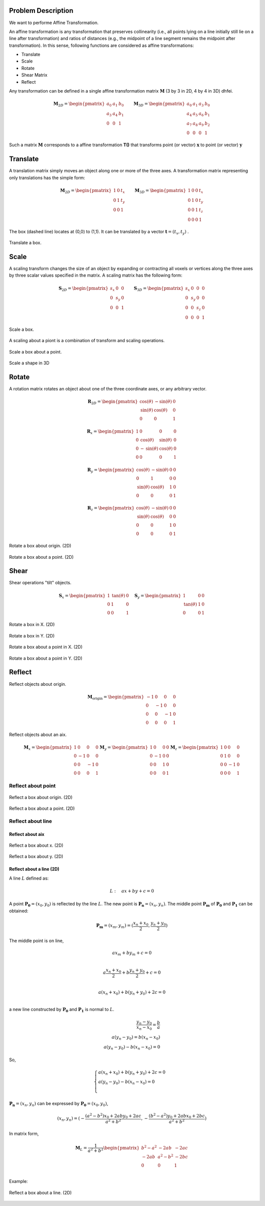 Problem Description
===================

We want to performe Affine Transformation.

An affine transformation is any transformation that preserves collinearity (i.e., all points lying on a line initially still lie on a line after transformation) and ratios of distances (e.g., the midpoint of a line segment remains the midpoint after transformation). In this sense, following functions are considered as affine transformations:

- Translate
- Scale
- Rotate
- Shear Matrix
- Reflect

Any transformation can be defined in a single affine transformation matrix :math:`\mathbf{M}` (3 by 3 in 2D, 4 by 4 in 3D) dhfei.

.. math::
   \mathbf{M}_{2D} = 
   \begin{pmatrix}
     a_0 & a_1 & b_0 \\ 
     a_3 & a_4 & b_1 \\
     0   & 0   & 1
   \end{pmatrix} \quad \quad
   \mathbf{M}_{3D} = 
   \begin{pmatrix}
     a_0 & a_1 & a_3 & b_0 \\ 
     a_4 & a_5 & a_6 & b_1 \\
     a_7 & a_8 & a_9 & b_2 \\
     0   & 0   & 0   & 1
   \end{pmatrix}

Such a matrix :math:`\mathbf{M}` corresponds to a affine transformation **T()** that transforms point (or vector) :math:`\mathbf{x}` to point (or vector) :math:`\mathbf{y}`

Translate
===================

A translation matrix simply moves an object along one or more of the three axes. A transformation matrix representing only translations has the simple form:

.. math::
   \mathbf{M}_{2D} = 
   \begin{pmatrix}
     1 & 0 & t_x \\ 
     0 & 1 & t_y \\
     0   & 0   & 1
   \end{pmatrix} \quad \quad
   \mathbf{M}_{3D} = 
   \begin{pmatrix}
     1 & 0 & 0 & t_x \\ 
     0 & 1 & 0 & t_y \\
     0 & 0 & 1 & t_z \\
     0 & 0 & 0 & 1
   \end{pmatrix}

The box (dashed line) locates at (0,0) to (1,1). It can be translated by a vector :math:`\mathbf{t} = (t_x, t_y)` .

.. figure:: fig/affine_trans.png
   :align: center 

   Translate a box.





Scale
===================
A scaling transform changes the size of an object by expanding or contracting all voxels or vertices along the three axes by three scalar values specified in the matrix. 
A scaling matrix has the following form:

.. math::
   \mathbf{S}_{2D} = 
   \begin{pmatrix}
     s_x & 0 & 0 \\ 
     0 & s_y & 0 \\
     0   & 0 & 1
   \end{pmatrix} \quad \quad
   \mathbf{S}_{3D} = 
   \begin{pmatrix}
     s_x & 0 & 0 & 0 \\ 
     0 & s_y & 0 & 0 \\
     0 & 0 & s_z & 0 \\
     0 & 0 & 0   & 1
   \end{pmatrix}


.. figure:: fig/affine_scale.png
   :align: center 

   Scale a box.

A scaling about a piont is a combination of transform and scaling operations. 

.. figure:: fig/affine_scale_about.png
   :align: center 

   Scale a box about a point.

.. raw:: html
   :file: fig/scale_3d.div

.. figure:: fig/0.svg
   :align: center

   Scale a shape in 3D


Rotate
===================
A rotation matrix rotates an object about one of the three coordinate axes, or any arbitrary vector.

.. math::
   \mathbf{R}_{2D} = 
   \begin{pmatrix}
     \text{cos}(\theta) & -\text{sin}(\theta) & 0 \\ 
     \text{sin}(\theta) &  \text{cos}(\theta) & 0 \\
     0   & 0 & 1
   \end{pmatrix}

.. math::
   \mathbf{R}_{x} = 
   \begin{pmatrix}
     1 & 0 & 0 & 0 \\
     0 & \text{cos}(\theta) &  \text{sin}(\theta)  & 0 \\ 
     0 &-\text{sin}(\theta) &  \text{cos}(\theta)  & 0 \\
     0 & 0 & 0 & 1
   \end{pmatrix}

.. math::
   \mathbf{R}_{y} = 
   \begin{pmatrix}
     \text{cos}(\theta) & -\text{sin}(\theta) & 0 & 0 \\ 
     0 & 1 & 0 & 0 \\
     \text{sin}(\theta) &  \text{cos}(\theta) & 1 & 0 \\
     0 & 0 & 0 & 1
   \end{pmatrix}


.. math::
   \mathbf{R}_{z} = 
   \begin{pmatrix}
     \text{cos}(\theta) & -\text{sin}(\theta) & 0 & 0 \\ 
     \text{sin}(\theta) &  \text{cos}(\theta) & 0 & 0 \\
     0 & 0 & 1 & 0 \\
     0 & 0 & 0 & 1
   \end{pmatrix}


.. figure:: fig/affine_rotate.png
   :align: center 

   Rotate a box about origin. (2D)


.. figure:: fig/affine_rotate_about.png
   :align: center 

   Rotate a box about a point. (2D)


Shear
===================

Shear operations "tilt" objects. 

.. math::
   \mathbf{S}_{x} = 
   \begin{pmatrix}
     1 & \text{tan}(\theta) & 0 \\ 
     0 & 1 & 0 \\
     0   & 0 & 1
   \end{pmatrix} \quad
   \mathbf{S}_{y} = 
   \begin{pmatrix}
     1 & 0 & 0 \\ 
     \text{tan}(\theta) & 1 & 0 \\
     0   & 0 & 1
   \end{pmatrix}

.. figure:: fig/affine_shear_X.png
   :align: center 

   Rotate a box in X. (2D)


.. figure:: fig/affine_shear_Y.png
   :align: center 

   Rotate a box in Y. (2D)


.. figure:: fig/affine_shear_about_in_X.png
   :align: center 

   Rotate a box about a point in X. (2D)


.. figure:: fig/affine_shear_about_in_Y.png
   :align: center 

   Rotate a box about a point in Y. (2D)


Reflect
=========================

Reflect objects about origin.


.. math::
   \mathbf{M}_{\text{origin}} = 
   \begin{pmatrix}
    -1 & 0 &  0 & 0 \\ 
     0 & -1 &  0 & 0 \\
     0 &  0 & -1 & 0 \\
     0 &  0 &  0 & 1
   \end{pmatrix}

Reflect objects about an aix.

.. math::
   \mathbf{M}_{x} = 
   \begin{pmatrix}
     1 &  0 &  0 & 0 \\ 
     0 & -1 &  0 & 0 \\
     0 &  0 & -1 & 0 \\
     0 &  0 &  0 & 1
   \end{pmatrix}
   \mathbf{M}_{y} = 
   \begin{pmatrix}
     1 &  0 &  0 & 0 \\ 
     0 & -1 &  0 & 0 \\
     0 &  0 &  1 & 0 \\
     0 &  0 &  0 & 1
   \end{pmatrix}
   \mathbf{M}_{z} = 
   \begin{pmatrix}
     1 &  0 &  0 & 0 \\ 
     0 &  1 &  0 & 0 \\
     0 &  0 & -1 & 0 \\
     0 &  0 &  0 & 1
   \end{pmatrix}


Reflect about point
-------------------------
.. figure:: fig/affine_reflect_about_o.png
   :align: center 

   Reflect a box about origin. (2D)


.. figure:: fig/affine_reflect_about_point.png
   :align: center 

   Reflect a box about a point. (2D)

Reflect about line
-------------------------

Reflect about aix
^^^^^^^^^^^^^^^^^^^^^^^

.. figure:: fig/affine_reflect_about_X.png
   :align: center 

   Reflect a box about x. (2D)


.. figure:: fig/affine_reflect_about_Y.png
   :align: center 

   Reflect a box about y. (2D)

Reflect about a line (2D)
^^^^^^^^^^^^^^^^^^^^^^^^^^^^^^^

A line :math:`L` defined as:

.. math::
   L: \quad a x + b y + c = 0

A point :math:`\mathbf{P_0} = (x_0, y_0)` is reflected by the line :math:`L`. The new point is :math:`\mathbf{P_n} = (x_n, y_n)`. The middle point :math:`\mathbf{P_m}` of :math:`\mathbf{P_0}` and  :math:`\mathbf{P_1}` can be obtained:

.. math::
   \mathbf{P_m} = (x_m, y_m)=  (\frac{x_n + x_0}{2}, \frac{y_n + y_0}{2})

The middle point is on line, 

.. math::
   a x_m + b y_m + c = 0 \\

   a \frac{x_n + x_0}{2} + b \frac{y_n + y_0}{2} + c = 0 \\

   a (x_n + x_0) + b (y_n + y_0) + 2 c = 0 \\

a new line constructed by :math:`\mathbf{P_0}` and  :math:`\mathbf{P_1}` is normal to  :math:`L`. 

.. math::
   \frac{y_n - y_0}{x_n - x_0} = \frac{b}{a} \\
   a (y_n - y_0) = b(x_n - x_0) \\
   a (y_n - y_0) - b(x_n - x_0) = 0

So,

.. math::
   \begin{equation}
    \begin{cases}
      a (x_n + x_0) + b (y_n + y_0) + 2 c = 0 \\
      a (y_n - y_0) - b (x_n - x_0) = 0\\
    \end{cases}       
   \end{equation}

:math:`\mathbf{P_n} = (x_n, y_n)` can be expressed by :math:`\mathbf{P_0} = (x_0, y_0)`,

.. math::
   (x_n, y_n) = (-\frac{(a^2 -b^2)x_0 + 2aby_0 + 2ac}{a^2 + b^2}, 
                 -\frac{(b^2 -a^2)y_0 + 2abx_0 + 2bc}{a^2 + b^2})

In matrix form,

.. math::
   \mathbf{M}_{L} = \frac{1}{a^2 + b^2}
   \begin{pmatrix}
    b^2 - a^2 & -2ab     & -2ac \\ 
    -2ab      & a^2-b^2  & -2bc \\
     0        &  0       &  1  \\
   \end{pmatrix}

Example:

.. figure:: fig/affine_reflect_about_line.png
   :align: center 

   Reflect a box about a line. (2D)





